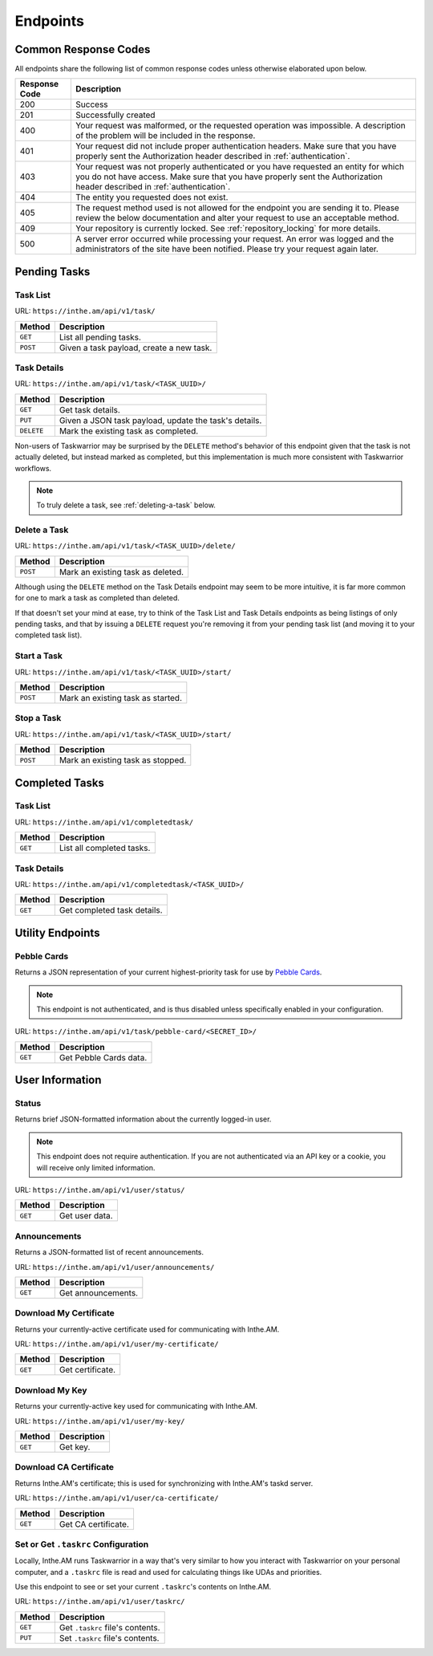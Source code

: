 Endpoints
=========

Common Response Codes
---------------------

All endpoints share the following list of common response codes unless otherwise elaborated
upon below.

+---------------+-------------------------------------------------------------------------------+
| Response Code | Description                                                                   |
+===============+===============================================================================+
| 200           | Success                                                                       |
+---------------+-------------------------------------------------------------------------------+
| 201           | Successfully created                                                          |
+---------------+-------------------------------------------------------------------------------+
| 400           | Your request was malformed, or the requested operation was impossible. A      |
|               | description of the problem will be included in the response.                  |
+---------------+-------------------------------------------------------------------------------+
| 401           | Your request did not include proper authentication headers. Make sure that    |
|               | you have properly sent the Authorization header described in                  |
|               | :ref:`authentication`.                                                        |
+---------------+-------------------------------------------------------------------------------+
| 403           | Your request was not properly authenticated or you have requested an entity   |
|               | for which you do not have access. Make sure that you have properly sent the   |
|               | Authorization header described in :ref:`authentication`.                      |
+---------------+-------------------------------------------------------------------------------+
| 404           | The entity you requested does not exist.                                      |
+---------------+-------------------------------------------------------------------------------+
| 405           | The request method used is not allowed for the endpoint you are sending it    |
|               | to. Please review the below documentation and alter your request to use an    |
|               | acceptable method.                                                            |
+---------------+-------------------------------------------------------------------------------+
| 409           | Your repository is currently locked. See :ref:`repository_locking` for more   |
|               | details.                                                                      |
+---------------+-------------------------------------------------------------------------------+
| 500           | A server error occurred while processing your request. An error was logged    |
|               | and the administrators of the site have been notified. Please try your        |
|               | request again later.                                                          |
+---------------+-------------------------------------------------------------------------------+

Pending Tasks
-------------

Task List
~~~~~~~~~

URL: ``https://inthe.am/api/v1/task/``

+----------+------------------------------------------+
| Method   | Description                              |
+==========+==========================================+
| ``GET``  | List all pending tasks.                  |
+----------+------------------------------------------+
| ``POST`` | Given a task payload, create a new task. |
+----------+------------------------------------------+

Task Details
~~~~~~~~~~~~

URL: ``https://inthe.am/api/v1/task/<TASK_UUID>/``

+------------+-------------------------------------------------------+
| Method     | Description                                           |
+============+=======================================================+
| ``GET``    | Get task details.                                     |
+------------+-------------------------------------------------------+
| ``PUT``    | Given a JSON task payload, update the task's details. |
+------------+-------------------------------------------------------+
| ``DELETE`` | Mark the existing task as completed.                  |
+------------+-------------------------------------------------------+

Non-users of Taskwarrior may be surprised by the ``DELETE`` method's
behavior of this endpoint given that the task is not actually deleted, but
instead marked as completed, but this implementation is much more consistent
with Taskwarrior workflows.


.. note::

   To truly delete a task, see :ref:`deleting-a-task` below.

.. _deleting-a-task:

Delete a Task 
~~~~~~~~~~~~~

URL: ``https://inthe.am/api/v1/task/<TASK_UUID>/delete/``

+----------+-----------------------------------+
| Method   | Description                       |
+==========+===================================+
| ``POST`` | Mark an existing task as deleted. |
+----------+-----------------------------------+

Although using the ``DELETE`` method on the
Task Details endpoint may seem to be more intuitive, it is far
more common for one to mark a task as completed than deleted.

If that doesn't set your mind at ease, try to think
of the Task List and Task Details endpoints as being listings of
only pending tasks, and that by issuing a ``DELETE`` request
you're removing it from your pending task list (and 
moving it to your completed task list).

Start a Task 
~~~~~~~~~~~~

URL: ``https://inthe.am/api/v1/task/<TASK_UUID>/start/``

+----------+-----------------------------------+
| Method   | Description                       |
+==========+===================================+
| ``POST`` | Mark an existing task as started. |
+----------+-----------------------------------+

Stop a Task 
~~~~~~~~~~~

URL: ``https://inthe.am/api/v1/task/<TASK_UUID>/start/``

+----------+-----------------------------------+
| Method   | Description                       |
+==========+===================================+
| ``POST`` | Mark an existing task as stopped. |
+----------+-----------------------------------+

Completed Tasks
---------------

Task List
~~~~~~~~~

URL: ``https://inthe.am/api/v1/completedtask/``

+---------+---------------------------+
| Method  | Description               |
+=========+===========================+
| ``GET`` | List all completed tasks. |
+---------+---------------------------+

Task Details
~~~~~~~~~~~~

URL: ``https://inthe.am/api/v1/completedtask/<TASK_UUID>/``

+---------+-----------------------------+
| Method  | Description                 |
+=========+=============================+
| ``GET`` | Get completed task details. |
+---------+-----------------------------+

Utility Endpoints
-----------------

Pebble Cards
~~~~~~~~~~~~

Returns a JSON representation of your current highest-priority task
for use by `Pebble Cards <https://keanulee.com/pebblecards/>`_.

.. note::

   This endpoint is not authenticated, and is thus disabled unless
   specifically enabled in your configuration.

URL: ``https://inthe.am/api/v1/task/pebble-card/<SECRET_ID>/``

+---------+------------------------+
| Method  | Description            |
+=========+========================+
| ``GET`` | Get Pebble Cards data. |
+---------+------------------------+

User Information
----------------

Status
~~~~~~

Returns brief JSON-formatted information about the currently
logged-in user.

.. note::

   This endpoint does not require authentication.  If you are not
   authenticated via an API key or a cookie, you will receive only
   limited information.

URL: ``https://inthe.am/api/v1/user/status/``

+---------+----------------+
| Method  | Description    |
+=========+================+
| ``GET`` | Get user data. |
+---------+----------------+

Announcements
~~~~~~~~~~~~~

Returns a JSON-formatted list of recent announcements.

URL: ``https://inthe.am/api/v1/user/announcements/``

+---------+--------------------+
| Method  | Description        |
+=========+====================+
| ``GET`` | Get announcements. |
+---------+--------------------+

Download My Certificate
~~~~~~~~~~~~~~~~~~~~~~~

Returns your currently-active certificate used for communicating with
Inthe.AM.

URL: ``https://inthe.am/api/v1/user/my-certificate/``

+---------+------------------+
| Method  | Description      |
+=========+==================+
| ``GET`` | Get certificate. |
+---------+------------------+

Download My Key
~~~~~~~~~~~~~~~

Returns your currently-active key used for communicating with
Inthe.AM.

URL: ``https://inthe.am/api/v1/user/my-key/``

+---------+------------------+
| Method  | Description      |
+=========+==================+
| ``GET`` | Get key.         |
+---------+------------------+

Download CA Certificate
~~~~~~~~~~~~~~~~~~~~~~~

Returns Inthe.AM's certificate; this is used for synchronizing with
Inthe.AM's taskd server.

URL: ``https://inthe.am/api/v1/user/ca-certificate/``

+---------+---------------------+
| Method  | Description         |
+=========+=====================+
| ``GET`` | Get CA certificate. |
+---------+---------------------+

Set or Get ``.taskrc`` Configuration
~~~~~~~~~~~~~~~~~~~~~~~~~~~~~~~~~~~~

Locally, Inthe.AM runs Taskwarrior in a way that's very similar to
how you interact with Taskwarrior on your personal computer, and a
``.taskrc`` file is read and used for calculating things like UDAs
and priorities.

Use this endpoint to see or set your current ``.taskrc``'s contents on
Inthe.AM.

URL: ``https://inthe.am/api/v1/user/taskrc/``

+---------+----------------------------------+
| Method  | Description                      |
+=========+==================================+
| ``GET`` | Get ``.taskrc`` file's contents. |
+---------+----------------------------------+
| ``PUT`` | Set ``.taskrc`` file's contents. |
+---------+----------------------------------+

